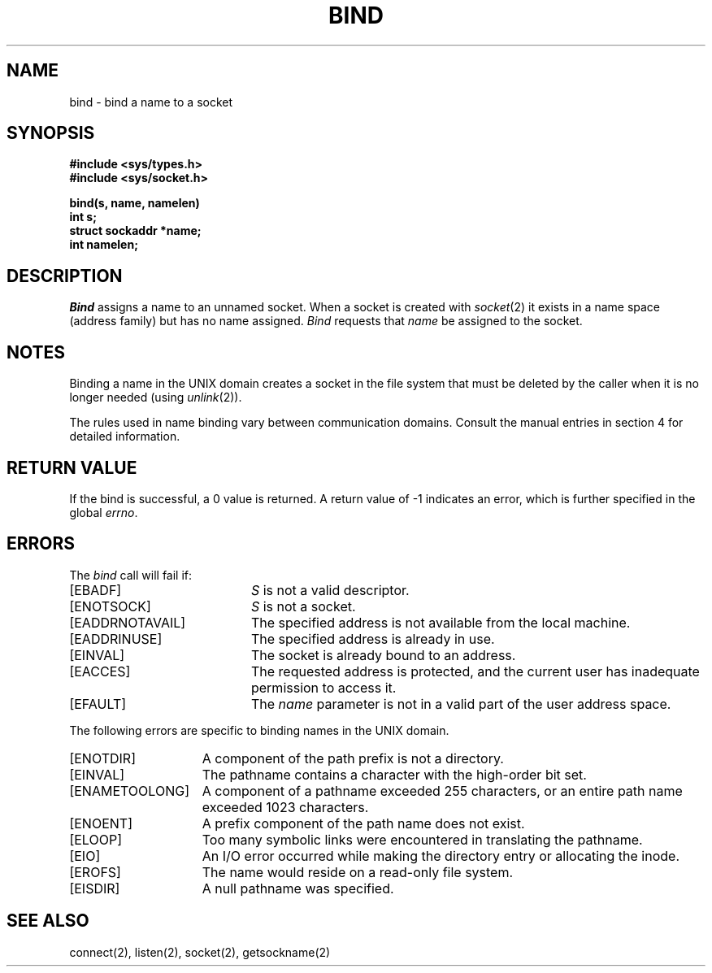 .\" Copyright (c) 1983 The Regents of the University of California.
.\" All rights reserved.
.\"
.\" Redistribution and use in source and binary forms are permitted provided
.\" that: (1) source distributions retain this entire copyright notice and
.\" comment, and (2) distributions including binaries display the following
.\" acknowledgement:  ``This product includes software developed by the
.\" University of California, Berkeley and its contributors'' in the
.\" documentation or other materials provided with the distribution and in
.\" all advertising materials mentioning features or use of this software.
.\" Neither the name of the University nor the names of its contributors may
.\" be used to endorse or promote products derived from this software without
.\" specific prior written permission.
.\" THIS SOFTWARE IS PROVIDED ``AS IS'' AND WITHOUT ANY EXPRESS OR IMPLIED
.\" WARRANTIES, INCLUDING, WITHOUT LIMITATION, THE IMPLIED WARRANTIES OF
.\" MERCHANTABILITY AND FITNESS FOR A PARTICULAR PURPOSE.
.\"
.\"	@(#)bind.2	6.8 (Berkeley) 6/23/90
.\"
.TH BIND 2 "June 23, 1990"
.UC 5
.SH NAME
bind \- bind a name to a socket
.SH SYNOPSIS
.nf
.ft B
#include <sys/types.h>
#include <sys/socket.h>
.PP
.ft B
bind(s, name, namelen)
int s;
struct sockaddr *name;
int namelen;
.fi
.SH DESCRIPTION
.I Bind
assigns a name to an unnamed socket.
When a socket is created 
with
.IR socket (2)
it exists in a name space (address family)
but has no name assigned.
.I Bind
requests that
.IR name 
be assigned to the socket.
.SH NOTES
Binding a name in the UNIX domain creates a socket in the file
system that must be deleted by the caller when it is no longer
needed (using
.IR unlink (2)).
.PP
The rules used in name binding vary between communication domains.
Consult the manual entries in section 4 for detailed information.
.SH "RETURN VALUE
If the bind is successful, a 0 value is returned.
A return value of \-1 indicates an error, which is
further specified in the global \fIerrno\fP.
.SH ERRORS
The \fIbind\fP call will fail if:
.TP 20
[EBADF]
\fIS\fP is not a valid descriptor.
.TP 20
[ENOTSOCK]
\fIS\fP is not a socket.
.TP 20
[EADDRNOTAVAIL]
The specified address is not available from the local machine.
.TP 20
[EADDRINUSE]
The specified address is already in use.
.TP 20
[EINVAL]
The socket is already bound to an address.
.TP 20
[EACCES]
The requested address is protected, and the current user
has inadequate permission to access it.
.TP 20
[EFAULT]
The \fIname\fP parameter is not in a valid part of the user
address space.
.PP
The following errors are specific to binding names in the UNIX domain.
.TP 15
[ENOTDIR]
A component of the path prefix is not a directory.
.TP 15
[EINVAL]
The pathname contains a character with the high-order bit set.
.TP 15
[ENAMETOOLONG]
A component of a pathname exceeded 255 characters,
or an entire path name exceeded 1023 characters.
.TP 15
[ENOENT]
A prefix component of the path name does not exist.
.TP 15
[ELOOP]
Too many symbolic links were encountered in translating the pathname.
.TP 15
[EIO]
An I/O error occurred while making the directory entry or allocating the inode.
.TP 15
[EROFS]
The name would reside on a read-only file system.
.TP 15
[EISDIR]
A null pathname was specified.
.SH SEE ALSO
connect(2), listen(2), socket(2), getsockname(2)

